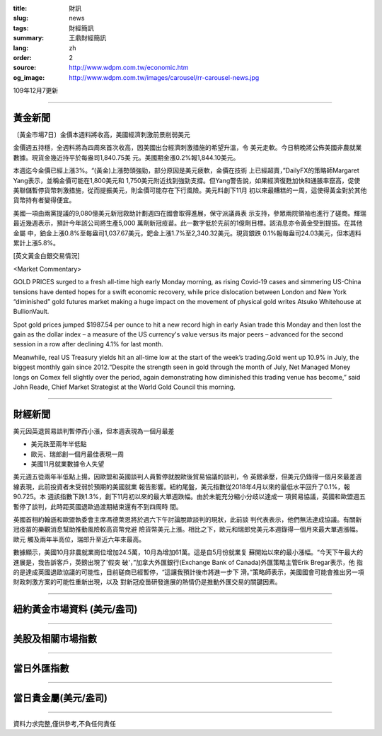 :title: 財訊
:slug: news
:tags: 財經簡訊
:summary: 王鼎財經簡訊
:lang: zh
:order: 2
:source: http://www.wdpm.com.tw/economic.htm
:og_image: http://www.wdpm.com.tw/images/carousel/rr-carousel-news.jpg

109年12月7更新

----

黃金新聞
++++++++

〔黃金市場7日〕金價本週料將收高，美國經濟刺激前景削弱美元

金價週五持穩，全週料將為四周來首次收高，因美國出台經濟刺激措施的希望升溫，令
美元走軟。今日稍晚將公佈美國非農就業數據。現貨金幾近持平於每盎司1,840.75美
元。美國期金漲0.2%報1,844.10美元。
    
本週迄今金價已經上漲3%。“(黃金)上漲勢頭強勁，部分原因是美元疲軟，金價在技術
上已經超賣，”DailyFX的策略師Margaret Yang表示，並稱金價可能在1,800美元和
1,750美元附近找到強勁支撐。但Yang警告說，如果經濟復甦加快和通脹率竄高，促使
美聯儲暫停貨幣刺激措施，從而提振美元，則金價可能存在下行風險。美元料創下11月
初以來最糟糕的一周，這使得黃金對於其他貨幣持有者變得便宜。
    
美國一項由兩黨提議的9,080億美元新冠救助計劃週四在國會取得進展，保守派議員表
示支持，參眾兩院領袖也進行了磋商。輝瑞最近幾週表示，預計今年該公司將生產5,000
萬劑新冠疫苗。此一數字低於先前的1億劑目標。該消息亦令黃金受到提振。在其他金屬
中，鉑金上漲0.8%至每盎司1,037.67美元，鈀金上漲1.7%至2,340.32美元。現貨銀跌
0.1%報每盎司24.03美元，但本週料累計上漲5.8%。























[英文黃金白銀交易情況]

<Market Commentary>

GOLD PRICES surged to a fresh all-time high early Monday morning, as 
rising Covid-19 cases and simmering US-China tensions have dented hopes 
for a swift economic recovery, while price dislocation between London and 
New York “diminished” gold futures market making a huge impact on the 
movement of physical gold writes Atsuko Whitehouse at BullionVault.
 
Spot gold prices jumped $1987.54 per ounce to hit a new record high in 
early Asian trade this Monday and then lost the gain as the dollar 
index – a measure of the US currency's value versus its major 
peers – advanced for the second session in a row after declining 4.1% 
for last month.
 
Meanwhile, real US Treasury yields hit an all-time low at the start of 
the week’s trading.Gold went up 10.9% in July, the biggest monthly gain 
since 2012.“Despite the strength seen in gold through the month of July, 
Net Managed Money longs on Comex fell slightly over the period, again 
demonstrating how diminished this trading venue has become,” said John 
Reade, Chief Market Strategist at the World Gold Council this morning.

----

財經新聞
++++++++
美元因英退貿易談判暫停而小漲，但本週表現為一個月最差

* 美元跌至兩年半低點
* 歐元、瑞郎創一個月最佳表現一周
* 美國11月就業數據令人失望

美元週五從兩年半低點上揚，因歐盟和英國談判人員暫停就脫歐後貿易協議的談判，令
英鎊承壓，但美元仍錄得一個月來最差週線表現，此前投資者未受弱於預期的美國就業
報告影響。紐約尾盤，美元指數從2018年4月以來的最低水平回升了0.1%，報90.725。本
週該指數下跌1.3%，創下11月初以來的最大單週跌幅。由於未能充分縮小分歧以達成一
項貿易協議，英國和歐盟週五暫停了談判，此時距英國退歐過渡期結束還有不到四周時
間。

英國首相約翰遜和歐盟執委會主席馮德萊恩將於週六下午討論脫歐談判的現狀，此前談
判代表表示，他們無法達成協議。有關新冠疫苗的樂觀消息幫助推動風險較高貨幣兌避
險貨幣美元上漲。相比之下，歐元和瑞郎兌美元本週錄得一個月來最大單週漲幅。歐元
觸及兩年半高位，瑞郎升至近六年來最高。

數據顯示，美國10月非農就業崗位增加24.5萬，10月為增加61萬。這是自5月份就業复
蘇開始以來的最小漲幅。“今天下午最大的進展是，我告訴客戶，英鎊出現了'假突
破'，”加拿大外匯銀行(Exchange Bank of Canada)外匯策略主管Erik Bregar表示，他
指的是達成英國退歐協議的可能性，目前磋商已經暫停，“這讓我預計後市將進一步下
滑。”策略師表示，美國國會可能會推出另一項財政刺激方案的可能性重新出現，以及
對新冠疫苗研發進展的熱情仍是推動外匯交易的關鍵因素。

















----

紐約黃金市場資料 (美元/盎司)
++++++++++++++++++++++++++++

.. raw:: html

  <A HREF="http://www.kitco.com/connecting.html">
  <IMG SRC="http://www.kitconet.com/images/quotes_4b2.gif" BORDER="0" ALT="[Most Recent Quotes from www.kitco.com]">
  </A>

----

美股及相關市場指數
++++++++++++++++++

.. raw:: html

  <!-- TradingView Widget BEGIN -->
  <div class="tradingview-widget-container">
    <div class="tradingview-widget-container__widget"></div>
    <div class="tradingview-widget-copyright"><a href="https://tw.tradingview.com/markets/indices/" rel="noopener" target="_blank"><span class="blue-text">指數行情</span></a>由TradingView提供</div>
    <script type="text/javascript" src="https://s3.tradingview.com/external-embedding/embed-widget-market-quotes.js" async>
    {
    "title": "指數",
    "width": 770,
    "height": 450,
    "locale": "zh_TW",
    "symbolsGroups": [
      {
        "name": "美國和加拿大",
        "symbols": [
          {
            "name": "FOREXCOM:SPXUSD",
            "displayName": "標準普爾500"
          },
          {
            "name": "FOREXCOM:NSXUSD",
            "displayName": "納斯達克100指數"
          },
          {
            "name": "CME_MINI:ES1!",
            "displayName": "E-迷你 標普指數期貨"
          },
          {
            "name": "INDEX:DXY",
            "displayName": "美元指數"
          },
          {
            "name": "FOREXCOM:DJI",
            "displayName": "道瓊斯 30"
          }
        ]
      },
      {
        "name": "歐洲",
        "symbols": [
          {
            "name": "INDEX:SX5E",
            "displayName": "歐元藍籌50"
          },
          {
            "name": "FOREXCOM:UKXGBP",
            "displayName": "富時100"
          },
          {
            "name": "INDEX:DEU30",
            "displayName": "德國DAX指數"
          },
          {
            "name": "INDEX:CAC40",
            "displayName": "法國 CAC 40 指數"
          },
          {
            "name": "INDEX:SMI"
          }
        ]
      },
      {
        "name": "亞太",
        "symbols": [
          {
            "name": "INDEX:NKY",
            "displayName": "日經225"
          },
          {
            "name": "INDEX:HSI",
            "displayName": "恆生"
          },
          {
            "name": "BSE:SENSEX",
            "displayName": "印度孟買指數"
          },
          {
            "name": "BSE:BSE500"
          },
          {
            "name": "INDEX:KSIC",
            "displayName": "韓國Kospi綜合指數"
          }
        ]
      }
    ],
    "colorTheme": "light"
  }
    </script>
  </div>
  <!-- TradingView Widget END -->

----

當日外匯指數
++++++++++++

.. raw:: html

  <!-- TradingView Widget BEGIN -->
  <div class="tradingview-widget-container">
    <div class="tradingview-widget-container__widget"></div>
    <div class="tradingview-widget-copyright"><a href="https://tw.tradingview.com/markets/currencies/forex-cross-rates/" rel="noopener" target="_blank"><span class="blue-text">外匯匯率</span></a>由TradingView提供</div>
    <script type="text/javascript" src="https://s3.tradingview.com/external-embedding/embed-widget-forex-cross-rates.js" async>
    {
    "width": "100%",
    "height": "100%",
    "currencies": [
      "EUR",
      "USD",
      "JPY",
      "GBP",
      "CNY",
      "TWD"
    ],
    "isTransparent": false,
    "colorTheme": "light",
    "locale": "zh_TW"
  }
    </script>
  </div>
  <!-- TradingView Widget END -->

----

當日貴金屬(美元/盎司)
+++++++++++++++++++++

.. raw:: html 

  <A HREF="http://www.kitco.com/connecting.html">
  <IMG SRC="http://www.kitconet.com/images/quotes_7a.gif" BORDER="0" ALT="[Most Recent Quotes from www.kitco.com]">
  </A>

----

資料力求完整,僅供參考,不負任何責任
